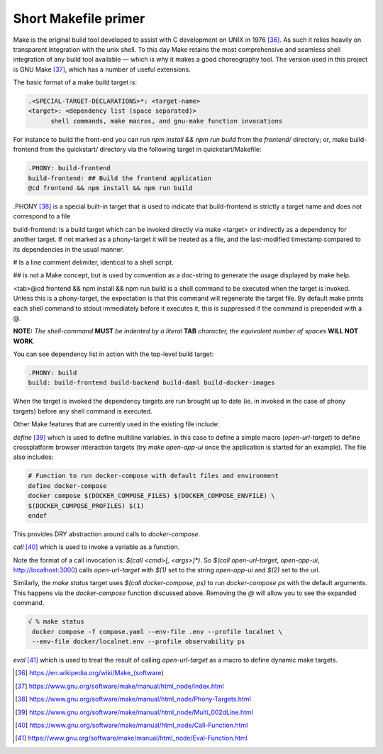 Short Makefile primer
=====================

Make is the original build tool developed to assist with C development
on UNIX in 1976 [36]_. As such it relies heavily on transparent
integration with the unix shell. To this day Make retains the most
comprehensive and seamless shell integration of any build tool available
— which is why it makes a good choreography tool. The version used in
this project is GNU Make [37]_, which has a number of useful extensions.

The basic format of a make build target is:

.. code-block:: text

   .<SPECIAL-TARGET-DECLARATIONS>*: <target-name>
   <target>: <dependency list (space separated)>
         shell commands, make macros, and gnu-make function invocations

For instance to build the front-end you can run `npm install && npm run build`
from the `frontend/` directory; or, make build-frontend from the
quickstart/ directory via the following target in quickstart/Makefile:

.. code-block:: text

   .PHONY: build-frontend
   build-frontend: ## Build the frontend application
   @cd frontend && npm install && npm run build

.PHONY [38]_ is a special built-in target that is used to indicate that
build-frontend is strictly a target name and does not correspond to a
file

build-frontend: Is a build target which can be invoked directly via make
<target> or indirectly as a dependency for another target. If not marked
as a phony-target it will be treated as a file, and the last-modified
timestamp compared to its dependencies in the usual manner.

# Is a line comment delimiter, identical to a shell script.

## is not a Make concept, but is used by convention as a doc-string to
generate the usage displayed by make help.

<tab>@cd frontend && npm install && npm run build is a shell command to
be executed when the target is invoked. Unless this is a phony-target,
the expectation is that this command will regenerate the target file. By
default make prints each shell command to stdout immediately before it
executes it, this is suppressed if the command is prepended with a @.

**NOTE:** *The shell-command* **MUST** *be indented by a literal*
**TAB** *character, the equivalent number of spaces* **WILL NOT
WORK**\ *.*

You can see dependency list in action with the top-level build target:

.. code-block:: text

   .PHONY: build
   build: build-frontend build-backend build-daml build-docker-images

When the target is invoked the dependency targets are run brought up to
date (ie. in invoked in the case of phony targets) before any shell
command is executed.

Other Make features that are currently used in the existing file
include:

`define` [39]_ which is used to define multiline variables. In this case
to define a simple macro (`open-url-target`) to define crossplatform
browser interaction targets (try `make open-app-ui` once the application
is started for an example). The file also includes:

.. code-block:: text

   # Function to run docker-compose with default files and environment
   define docker-compose
   docker compose $(DOCKER_COMPOSE_FILES) $(DOCKER_COMPOSE_ENVFILE) \
   $(DOCKER_COMPOSE_PROFILES) $(1)
   endef

This provides DRY abstraction around calls to `docker-compose`.

`call` [40]_ which is used to invoke a variable as a function.

Note the format of a call invocation is: `$(call <cmd>[, <args>]*)`. So
`$(call open-url-target`, `open-app-ui`, http://localhost:3000) calls
`open-url-target` with `$(1)` set to the string `open-app-ui` and `$(2)` set to
the url.

Similarly, the `make status` target uses `$(call docker-compose, ps)` to run
`docker-compose ps` with the default arguments. This happens via the
`docker-compose` function discussed above. Removing the `@` will allow you
to see the expanded command.

.. code-block:: text

   √ % make status
    docker compose -f compose.yaml --env-file .env --profile localnet \
    --env-file docker/localnet.env --profile observability ps

`eval` [41]_ which is used to treat the result of calling `open-url-target`
as a macro to define dynamic make targets.

.. [36]
   https://en.wikipedia.org/wiki/Make_(software)

.. [37]
   https://www.gnu.org/software/make/manual/html_node/index.html

.. [38]
   https://www.gnu.org/software/make/manual/html_node/Phony-Targets.html

.. [39]
   https://www.gnu.org/software/make/manual/html_node/Multi_002dLine.html

.. [40]
   https://www.gnu.org/software/make/manual/html_node/Call-Function.html

.. [41]
   https://www.gnu.org/software/make/manual/html_node/Eval-Function.html
